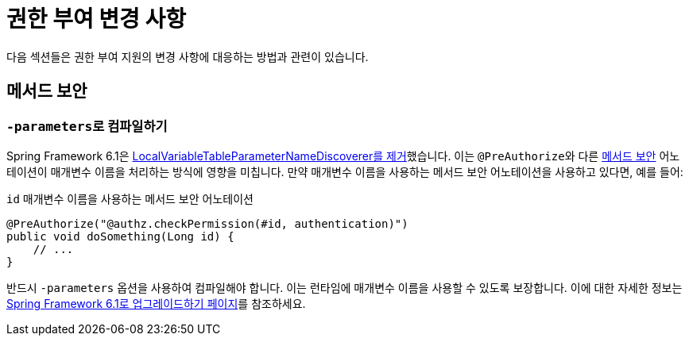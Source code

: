= 권한 부여 변경 사항

다음 섹션들은 권한 부여 지원의 변경 사항에 대응하는 방법과 관련이 있습니다.

== 메서드 보안

[[compile-with-parameters]]
=== ``-parameters``로 컴파일하기

Spring Framework 6.1은 https://github.com/spring-projects/spring-framework/issues/29559[LocalVariableTableParameterNameDiscoverer를 제거]했습니다.
이는 ``@PreAuthorize``와 다른 xref:servlet/authorization/method-security.adoc[메서드 보안] 어노테이션이 매개변수 이름을 처리하는 방식에 영향을 미칩니다.
만약 매개변수 이름을 사용하는 메서드 보안 어노테이션을 사용하고 있다면, 예를 들어:

[source,java]
.`id` 매개변수 이름을 사용하는 메서드 보안 어노테이션
----
@PreAuthorize("@authz.checkPermission(#id, authentication)")
public void doSomething(Long id) {
    // ...
}
----

반드시 `-parameters` 옵션을 사용하여 컴파일해야 합니다. 이는 런타임에 매개변수 이름을 사용할 수 있도록 보장합니다.
이에 대한 자세한 정보는 https://github.com/spring-projects/spring-framework/wiki/Upgrading-to-Spring-Framework-6.x#core-container[Spring Framework 6.1로 업그레이드하기 페이지]를 참조하세요.